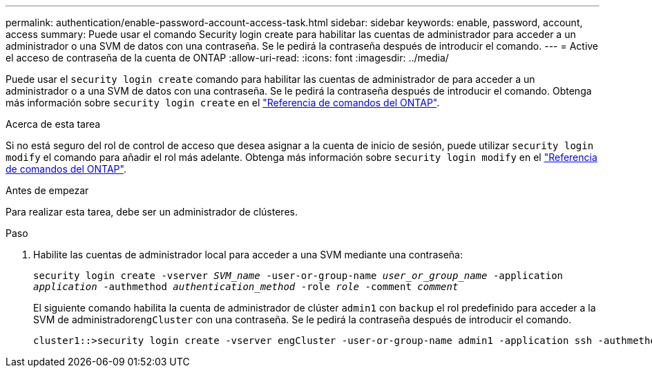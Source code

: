 ---
permalink: authentication/enable-password-account-access-task.html 
sidebar: sidebar 
keywords: enable, password, account, access 
summary: Puede usar el comando Security login create para habilitar las cuentas de administrador para acceder a un administrador o una SVM de datos con una contraseña. Se le pedirá la contraseña después de introducir el comando. 
---
= Active el acceso de contraseña de la cuenta de ONTAP
:allow-uri-read: 
:icons: font
:imagesdir: ../media/


[role="lead"]
Puede usar el `security login create` comando para habilitar las cuentas de administrador de para acceder a un administrador o a una SVM de datos con una contraseña. Se le pedirá la contraseña después de introducir el comando. Obtenga más información sobre `security login create` en el link:https://docs.netapp.com/us-en/ontap-cli/security-login-create.html["Referencia de comandos del ONTAP"^].

.Acerca de esta tarea
Si no está seguro del rol de control de acceso que desea asignar a la cuenta de inicio de sesión, puede utilizar `security login modify` el comando para añadir el rol más adelante. Obtenga más información sobre `security login modify` en el link:https://docs.netapp.com/us-en/ontap-cli/security-login-modify.html["Referencia de comandos del ONTAP"^].

.Antes de empezar
Para realizar esta tarea, debe ser un administrador de clústeres.

.Paso
. Habilite las cuentas de administrador local para acceder a una SVM mediante una contraseña:
+
`security login create -vserver _SVM_name_ -user-or-group-name _user_or_group_name_ -application _application_ -authmethod _authentication_method_ -role _role_ -comment _comment_`

+
El siguiente comando habilita la cuenta de administrador de clúster `admin1` con `backup` el rol predefinido para acceder a la SVM de administrador``engCluster`` con una contraseña. Se le pedirá la contraseña después de introducir el comando.

+
[listing]
----
cluster1::>security login create -vserver engCluster -user-or-group-name admin1 -application ssh -authmethod password -role backup
----


